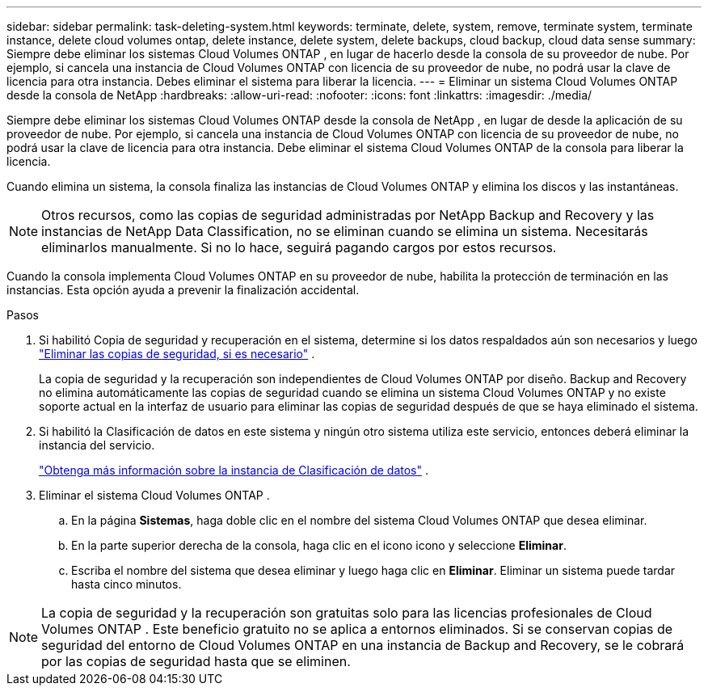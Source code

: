 ---
sidebar: sidebar 
permalink: task-deleting-system.html 
keywords: terminate, delete, system, remove, terminate system, terminate instance, delete cloud volumes ontap, delete instance, delete system, delete backups, cloud backup, cloud data sense 
summary: Siempre debe eliminar los sistemas Cloud Volumes ONTAP , en lugar de hacerlo desde la consola de su proveedor de nube.  Por ejemplo, si cancela una instancia de Cloud Volumes ONTAP con licencia de su proveedor de nube, no podrá usar la clave de licencia para otra instancia.  Debes eliminar el sistema para liberar la licencia. 
---
= Eliminar un sistema Cloud Volumes ONTAP desde la consola de NetApp
:hardbreaks:
:allow-uri-read: 
:nofooter: 
:icons: font
:linkattrs: 
:imagesdir: ./media/


[role="lead"]
Siempre debe eliminar los sistemas Cloud Volumes ONTAP desde la consola de NetApp , en lugar de desde la aplicación de su proveedor de nube.  Por ejemplo, si cancela una instancia de Cloud Volumes ONTAP con licencia de su proveedor de nube, no podrá usar la clave de licencia para otra instancia.  Debe eliminar el sistema Cloud Volumes ONTAP de la consola para liberar la licencia.

Cuando elimina un sistema, la consola finaliza las instancias de Cloud Volumes ONTAP y elimina los discos y las instantáneas.


NOTE: Otros recursos, como las copias de seguridad administradas por NetApp Backup and Recovery y las instancias de NetApp Data Classification, no se eliminan cuando se elimina un sistema. Necesitarás eliminarlos manualmente. Si no lo hace, seguirá pagando cargos por estos recursos.

Cuando la consola implementa Cloud Volumes ONTAP en su proveedor de nube, habilita la protección de terminación en las instancias.  Esta opción ayuda a prevenir la finalización accidental.

.Pasos
. Si habilitó Copia de seguridad y recuperación en el sistema, determine si los datos respaldados aún son necesarios y luego https://docs.netapp.com/us-en/bluexp-backup-recovery/task-manage-backups-ontap.html#deleting-backups["Eliminar las copias de seguridad, si es necesario"^] .
+
La copia de seguridad y la recuperación son independientes de Cloud Volumes ONTAP por diseño.  Backup and Recovery no elimina automáticamente las copias de seguridad cuando se elimina un sistema Cloud Volumes ONTAP y no existe soporte actual en la interfaz de usuario para eliminar las copias de seguridad después de que se haya eliminado el sistema.

. Si habilitó la Clasificación de datos en este sistema y ningún otro sistema utiliza este servicio, entonces deberá eliminar la instancia del servicio.
+
https://docs.netapp.com/us-en/bluexp-classification/concept-cloud-compliance.html#the-cloud-data-sense-instance["Obtenga más información sobre la instancia de Clasificación de datos"^] .

. Eliminar el sistema Cloud Volumes ONTAP .
+
.. En la página *Sistemas*, haga doble clic en el nombre del sistema Cloud Volumes ONTAP que desea eliminar.
.. En la parte superior derecha de la consola, haga clic en el iconoimage:icon-action.png[""] icono y seleccione *Eliminar*.
.. Escriba el nombre del sistema que desea eliminar y luego haga clic en *Eliminar*.  Eliminar un sistema puede tardar hasta cinco minutos.





NOTE: La copia de seguridad y la recuperación son gratuitas solo para las licencias profesionales de Cloud Volumes ONTAP . Este beneficio gratuito no se aplica a entornos eliminados.  Si se conservan copias de seguridad del entorno de Cloud Volumes ONTAP en una instancia de Backup and Recovery, se le cobrará por las copias de seguridad hasta que se eliminen.

